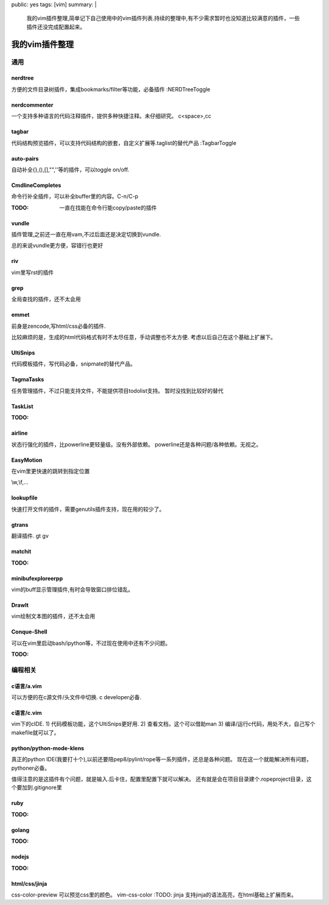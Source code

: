 public: yes
tags: [vim]
summary: |
    我的vim插件整理,简单记下自己使用中的vim插件列表.持续的整理中,有不少需求暂时也没知道比较满意的插件，一些插件还没完成配置起来。

我的vim插件整理
===============

通用
----

nerdtree
~~~~~~~~
方便的文件目录树插件，集成bookmarks/filter等功能，必备插件
:NERDTreeToggle

nerdcommenter
~~~~~~~~~~~~~

一个支持多种语言的代码注释插件，提供多种快捷注释。未仔细研究。
\c<space>,\cc

tagbar
~~~~~~

代码结构预览插件，可以支持代码结构的嵌套，自定义扩展等.taglist的替代产品
:TagbarToggle

auto-pairs
~~~~~~~~~~

自动补全{},(),[],"",''等的插件，可以toggle on/off.

CmdlineCompletes
~~~~~~~~~~~~~~~~

命令行补全插件，可以补全buffer里的内容。C-n/C-p

:TODO: 一直在找能在命令行能copy/paste的插件

vundle
~~~~~~

插件管理,之前还一直在用vam,不过后面还是决定切换到vundle.

总的来说vundle更方便，容错行也更好

riv
~~~

vim里写rst的插件

grep
~~~~

全局查找的插件，还不太会用

emmet
~~~~~

前身是zencode,写html/css必备的插件.

比较麻烦的是，生成的html代码格式有时不太尽任意，手动调整也不太方便.
考虑以后自己在这个基础上扩展下。

UltiSnips
~~~~~~~~~

代码模板插件，写代码必备，snipmate的替代产品。

TagmaTasks
~~~~~~~~~~

任务管理插件，不过只能支持文件，不能提供项目todolist支持。
暂时没找到比较好的替代

TaskList
~~~~~~~~

:TODO:

airline
~~~~~~~

状态行强化的插件，比powerline更轻量级。没有外部依赖。
powerline还是各种问题/各种依赖。无视之。

EasyMotion
~~~~~~~~~~

在vim里更快速的跳转到指定位置

\\w,\\f,...

lookupfile
~~~~~~~~~~

快速打开文件的插件，需要genutils插件支持，现在用的较少了。

gtrans
~~~~~~

翻译插件.
\gt
\gv

matchit
~~~~~~~

:TODO:

minibufexploreerpp
~~~~~~~~~~~~~~~~~~

vim的buff显示管理插件,有时会导致窗口排位错乱。

DrawIt
~~~~~~

vim绘制文本图的插件，还不太会用

Conque-Shell
~~~~~~~~~~~~

可以在vim里启动bash/ipython等，不过现在使用中还有不少问题。

:TODO:


编程相关
--------

c语言/a.vim
~~~~~~~~~~~

可以方便的在c源文件/头文件中切换.
c developer必备.

c语言/c.vim
~~~~~~~~~~~

vim下的cIDE.
1) 代码模板功能，这个UltiSnips更好用.
2) 查看文档，这个可以借助man
3) 编译/运行c代码，用处不大，自己写个makefile就可以了。

python/python-mode-klens
~~~~~~~~~~~~~~~~~~~~~~~~

真正的python IDE(我要打十个),以前还要陪pep8/pylint/rope等一系列插件，还总是各种问题。
现在这一个就能解决所有问题，pythoner必备。

值得注意的是这插件有个问题，就是输入.后卡住，配置里配置下就可以解决。
还有就是会在项目目录建个.ropeproject目录，这个要加到.gitignore里

ruby
~~~~

:TODO:

golang
~~~~~~

:TODO:

nodejs
~~~~~~

:TODO:

html/css/jinja
~~~~~~~~~~~~~~

css-color-preview 可以预览css里的颜色。
vim-css-color :TODO:
jinja 支持jinja的语法高亮，在html基础上扩展而来。
